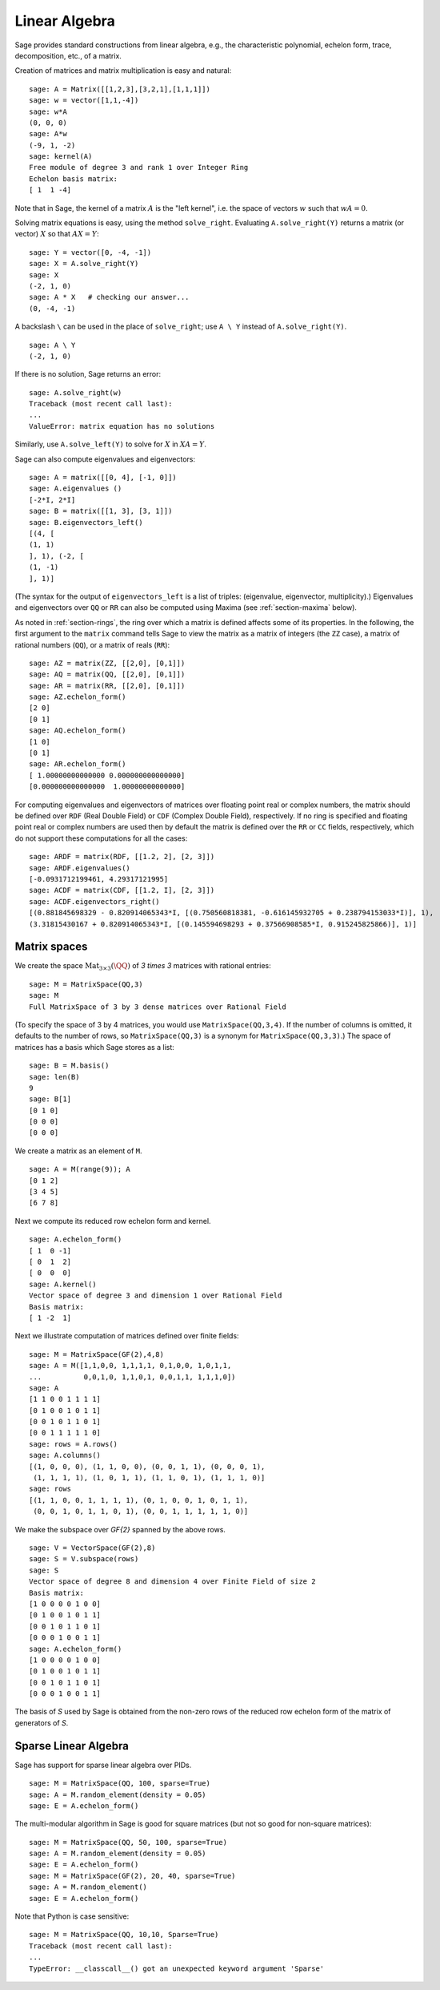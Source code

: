 .. _section-linalg:

Linear Algebra
==============

Sage provides standard constructions from linear algebra, e.g., the
characteristic polynomial, echelon form, trace, decomposition,
etc., of a matrix.

Creation of matrices and matrix multiplication is easy and
natural:

::

    sage: A = Matrix([[1,2,3],[3,2,1],[1,1,1]])
    sage: w = vector([1,1,-4])
    sage: w*A
    (0, 0, 0)
    sage: A*w
    (-9, 1, -2)
    sage: kernel(A)
    Free module of degree 3 and rank 1 over Integer Ring
    Echelon basis matrix:
    [ 1  1 -4]

Note that in Sage, the kernel of a matrix :math:`A` is the
"left kernel", i.e. the space of vectors :math:`w` such that
:math:`wA=0`.

Solving matrix equations is easy, using the method ``solve_right``.
Evaluating ``A.solve_right(Y)`` returns a matrix (or vector)
:math:`X` so that :math:`AX=Y`:

.. link

::

    sage: Y = vector([0, -4, -1])
    sage: X = A.solve_right(Y)
    sage: X
    (-2, 1, 0)
    sage: A * X   # checking our answer...
    (0, -4, -1)

A backslash ``\`` can be used in the place of ``solve_right``; use
``A \ Y`` instead of ``A.solve_right(Y)``.

.. link

::

    sage: A \ Y
    (-2, 1, 0)

If there is no solution, Sage returns an error:

.. skip

::

    sage: A.solve_right(w)
    Traceback (most recent call last):
    ...
    ValueError: matrix equation has no solutions

Similarly, use ``A.solve_left(Y)`` to solve for :math:`X` in
:math:`XA=Y`.

Sage can also compute eigenvalues and eigenvectors::

    sage: A = matrix([[0, 4], [-1, 0]])
    sage: A.eigenvalues ()
    [-2*I, 2*I]
    sage: B = matrix([[1, 3], [3, 1]])
    sage: B.eigenvectors_left()
    [(4, [
    (1, 1)
    ], 1), (-2, [
    (1, -1)
    ], 1)]

(The syntax for the output of ``eigenvectors_left`` is a list of
triples: (eigenvalue, eigenvector, multiplicity).)  Eigenvalues and
eigenvectors over ``QQ`` or ``RR`` can also be computed
using Maxima (see :ref:`section-maxima` below).

As noted in :ref:`section-rings`, the ring over which a matrix is
defined affects some of its properties.  In the following, the first
argument to the ``matrix`` command tells Sage to view the matrix as a
matrix of integers (the ``ZZ`` case), a matrix of rational numbers
(``QQ``), or a matrix of reals (``RR``)::

    sage: AZ = matrix(ZZ, [[2,0], [0,1]])
    sage: AQ = matrix(QQ, [[2,0], [0,1]])
    sage: AR = matrix(RR, [[2,0], [0,1]])
    sage: AZ.echelon_form()
    [2 0]
    [0 1]
    sage: AQ.echelon_form()
    [1 0]
    [0 1]
    sage: AR.echelon_form()
    [ 1.00000000000000 0.000000000000000]
    [0.000000000000000  1.00000000000000]

For computing eigenvalues and eigenvectors of matrices over floating
point real or complex numbers, the matrix should be defined over ``RDF``
(Real Double Field) or ``CDF`` (Complex Double Field), respectively. If no
ring is specified and floating point real or complex numbers are used then
by default the matrix is defined over the ``RR`` or ``CC`` fields,
respectively, which do not support these computations for all the cases::

    sage: ARDF = matrix(RDF, [[1.2, 2], [2, 3]])
    sage: ARDF.eigenvalues()
    [-0.0931712199461, 4.29317121995]
    sage: ACDF = matrix(CDF, [[1.2, I], [2, 3]])
    sage: ACDF.eigenvectors_right()
    [(0.881845698329 - 0.820914065343*I, [(0.750560818381, -0.616145932705 + 0.238794153033*I)], 1),
    (3.31815430167 + 0.820914065343*I, [(0.145594698293 + 0.37566908585*I, 0.915245825866)], 1)]

Matrix spaces
-------------

We create the space :math:`\text{Mat}_{3\times 3}(\QQ)` of `3 \times
3` matrices with rational entries::

    sage: M = MatrixSpace(QQ,3)
    sage: M
    Full MatrixSpace of 3 by 3 dense matrices over Rational Field

(To specify the space of 3 by 4 matrices, you would use
``MatrixSpace(QQ,3,4)``. If the number of columns is omitted, it
defaults to the number of rows, so ``MatrixSpace(QQ,3)`` is a synonym
for ``MatrixSpace(QQ,3,3)``.) The space of matrices has a basis which
Sage stores as a list:

.. link

::

    sage: B = M.basis()
    sage: len(B)
    9
    sage: B[1]
    [0 1 0]
    [0 0 0]
    [0 0 0]

We create a matrix as an element of ``M``.

.. link

::

    sage: A = M(range(9)); A
    [0 1 2]
    [3 4 5]
    [6 7 8]

Next we compute its reduced row echelon form and kernel.

.. link

::

    sage: A.echelon_form()
    [ 1  0 -1]
    [ 0  1  2]
    [ 0  0  0]
    sage: A.kernel()
    Vector space of degree 3 and dimension 1 over Rational Field
    Basis matrix:
    [ 1 -2  1]

Next we illustrate computation of matrices defined over finite
fields:

::

    sage: M = MatrixSpace(GF(2),4,8)
    sage: A = M([1,1,0,0, 1,1,1,1, 0,1,0,0, 1,0,1,1, 
    ...          0,0,1,0, 1,1,0,1, 0,0,1,1, 1,1,1,0])
    sage: A
    [1 1 0 0 1 1 1 1]
    [0 1 0 0 1 0 1 1]
    [0 0 1 0 1 1 0 1]
    [0 0 1 1 1 1 1 0]
    sage: rows = A.rows()
    sage: A.columns()
    [(1, 0, 0, 0), (1, 1, 0, 0), (0, 0, 1, 1), (0, 0, 0, 1), 
     (1, 1, 1, 1), (1, 0, 1, 1), (1, 1, 0, 1), (1, 1, 1, 0)]
    sage: rows
    [(1, 1, 0, 0, 1, 1, 1, 1), (0, 1, 0, 0, 1, 0, 1, 1), 
     (0, 0, 1, 0, 1, 1, 0, 1), (0, 0, 1, 1, 1, 1, 1, 0)]

We make the subspace over `\GF{2}` spanned by the above
rows.

.. link

::

    sage: V = VectorSpace(GF(2),8)
    sage: S = V.subspace(rows)
    sage: S
    Vector space of degree 8 and dimension 4 over Finite Field of size 2
    Basis matrix:
    [1 0 0 0 0 1 0 0]
    [0 1 0 0 1 0 1 1]
    [0 0 1 0 1 1 0 1]
    [0 0 0 1 0 0 1 1]
    sage: A.echelon_form()
    [1 0 0 0 0 1 0 0]
    [0 1 0 0 1 0 1 1]
    [0 0 1 0 1 1 0 1]
    [0 0 0 1 0 0 1 1]

The basis of `S` used by Sage is obtained from the non-zero
rows of the reduced row echelon form of the matrix of generators of
`S`.

Sparse Linear Algebra
---------------------

Sage has support for sparse linear algebra over PIDs.

::

    sage: M = MatrixSpace(QQ, 100, sparse=True)
    sage: A = M.random_element(density = 0.05)
    sage: E = A.echelon_form()                  

The multi-modular algorithm in Sage is good for square matrices
(but not so good for non-square matrices):

::

    sage: M = MatrixSpace(QQ, 50, 100, sparse=True)
    sage: A = M.random_element(density = 0.05)
    sage: E = A.echelon_form()                  
    sage: M = MatrixSpace(GF(2), 20, 40, sparse=True)
    sage: A = M.random_element()
    sage: E = A.echelon_form()

Note that Python is case sensitive:

::

    sage: M = MatrixSpace(QQ, 10,10, Sparse=True)
    Traceback (most recent call last):
    ...
    TypeError: __classcall__() got an unexpected keyword argument 'Sparse'
